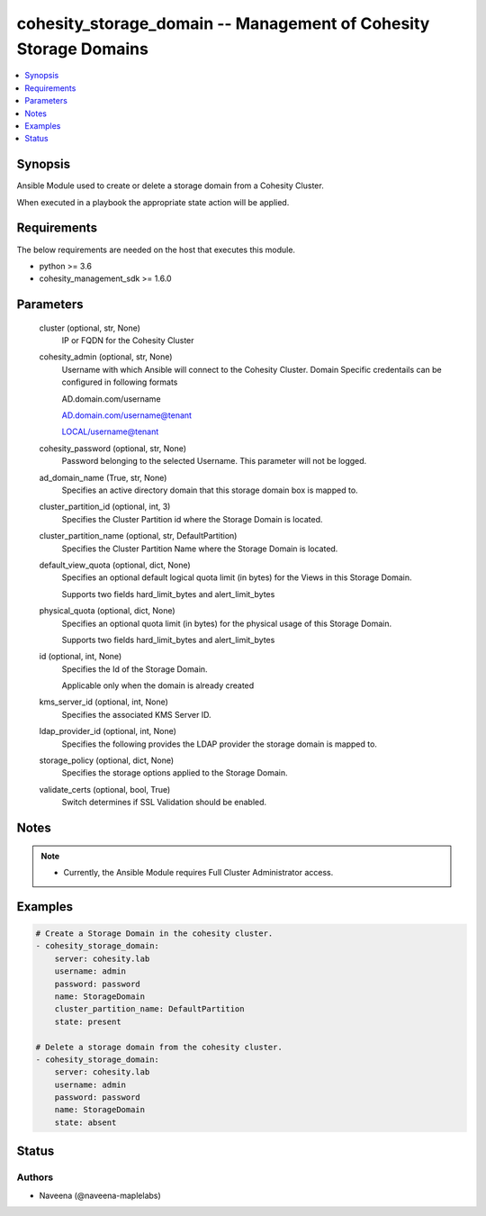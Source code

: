 .. _cohesity_storage_domain_module:


cohesity_storage_domain -- Management of Cohesity Storage Domains
=================================================================

.. contents::
   :local:
   :depth: 1


Synopsis
--------

Ansible Module used to create or delete a storage domain from a Cohesity Cluster.

When executed in a playbook the appropriate state action will be applied.



Requirements
------------
The below requirements are needed on the host that executes this module.

- python \>= 3.6
- cohesity\_management\_sdk \>= 1.6.0



Parameters
----------

  cluster (optional, str, None)
    IP or FQDN for the Cohesity Cluster


  cohesity_admin (optional, str, None)
    Username with which Ansible will connect to the Cohesity Cluster. Domain Specific credentails can be configured in following formats

    AD.domain.com/username

    AD.domain.com/username@tenant

    LOCAL/username@tenant


  cohesity_password (optional, str, None)
    Password belonging to the selected Username. This parameter will not be logged.


  ad_domain_name (True, str, None)
    Specifies an active directory domain that this storage domain box is mapped to.


  cluster_partition_id (optional, int, 3)
    Specifies the Cluster Partition id where the Storage Domain is located.


  cluster_partition_name (optional, str, DefaultPartition)
    Specifies the Cluster Partition Name where the Storage Domain is located.


  default_view_quota (optional, dict, None)
    Specifies an optional default logical quota limit (in bytes) for the Views in this Storage Domain.

    Supports two fields hard\_limit\_bytes and alert\_limit\_bytes


  physical_quota (optional, dict, None)
    Specifies an optional quota limit (in bytes) for the physical usage of this Storage Domain.

    Supports two fields hard\_limit\_bytes and alert\_limit\_bytes


  id (optional, int, None)
    Specifies the Id of the Storage Domain.

    Applicable only when the domain is already created


  kms_server_id (optional, int, None)
    Specifies the associated KMS Server ID.


  ldap_provider_id (optional, int, None)
    Specifies the following provides the LDAP provider the storage domain is mapped to.


  storage_policy (optional, dict, None)
    Specifies the storage options applied to the Storage Domain.


  validate_certs (optional, bool, True)
    Switch determines if SSL Validation should be enabled.





Notes
-----

.. note::
   - Currently, the Ansible Module requires Full Cluster Administrator access.




Examples
--------

.. code-block:: yaml+jinja

    
    # Create a Storage Domain in the cohesity cluster.
    - cohesity_storage_domain:
        server: cohesity.lab
        username: admin
        password: password
        name: StorageDomain
        cluster_partition_name: DefaultPartition
        state: present

    # Delete a storage domain from the cohesity cluster.
    - cohesity_storage_domain:
        server: cohesity.lab
        username: admin
        password: password
        name: StorageDomain
        state: absent





Status
------





Authors
~~~~~~~

- Naveena (@naveena-maplelabs)

